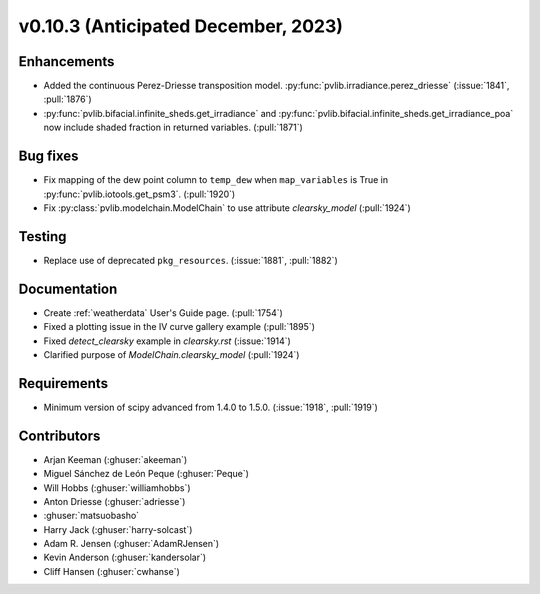 .. _whatsnew_01030:


v0.10.3 (Anticipated December, 2023)
------------------------------------


Enhancements
~~~~~~~~~~~~
* Added the continuous Perez-Driesse transposition model.
  :py:func:`pvlib.irradiance.perez_driesse` (:issue:`1841`, :pull:`1876`)
* :py:func:`pvlib.bifacial.infinite_sheds.get_irradiance` and
  :py:func:`pvlib.bifacial.infinite_sheds.get_irradiance_poa` now include
  shaded fraction in returned variables. (:pull:`1871`)

Bug fixes
~~~~~~~~~
* Fix mapping of the dew point column to ``temp_dew`` when ``map_variables``
  is True in :py:func:`pvlib.iotools.get_psm3`. (:pull:`1920`)
* Fix :py:class:`pvlib.modelchain.ModelChain` to use attribute `clearsky_model`
  (:pull:`1924`)

Testing
~~~~~~~
* Replace use of deprecated ``pkg_resources``. (:issue:`1881`, :pull:`1882`)


Documentation
~~~~~~~~~~~~~
* Create :ref:`weatherdata` User's Guide page. (:pull:`1754`)
* Fixed a plotting issue in the IV curve gallery example (:pull:`1895`)
* Fixed `detect_clearsky` example in `clearsky.rst` (:issue:`1914`)
* Clarified purpose of `ModelChain.clearsky_model` (:pull:`1924`)

Requirements
~~~~~~~~~~~~
* Minimum version of scipy advanced from 1.4.0 to 1.5.0. (:issue:`1918`, :pull:`1919`)


Contributors
~~~~~~~~~~~~
* Arjan Keeman (:ghuser:`akeeman`)
* Miguel Sánchez de León Peque (:ghuser:`Peque`)
* Will Hobbs (:ghuser:`williamhobbs`)
* Anton Driesse (:ghuser:`adriesse`)
* :ghuser:`matsuobasho`
* Harry Jack (:ghuser:`harry-solcast`)
* Adam R. Jensen (:ghuser:`AdamRJensen`)
* Kevin Anderson (:ghuser:`kandersolar`)
* Cliff Hansen (:ghuser:`cwhanse`)
